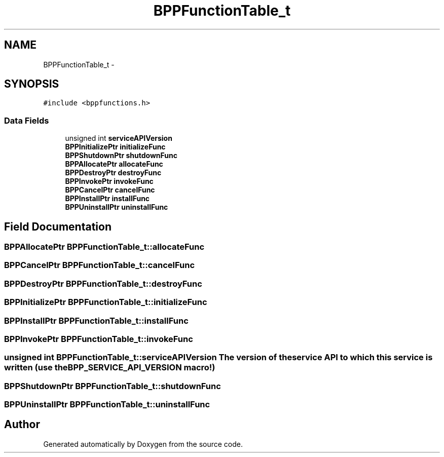 .TH "BPPFunctionTable_t" 3 "13 Jul 2010" "Doxygen" \" -*- nroff -*-
.ad l
.nh
.SH NAME
BPPFunctionTable_t \- 
.SH SYNOPSIS
.br
.PP
.PP
\fC#include <bppfunctions.h>\fP
.SS "Data Fields"

.in +1c
.ti -1c
.RI "unsigned int \fBserviceAPIVersion\fP"
.br
.ti -1c
.RI "\fBBPPInitializePtr\fP \fBinitializeFunc\fP"
.br
.ti -1c
.RI "\fBBPPShutdownPtr\fP \fBshutdownFunc\fP"
.br
.ti -1c
.RI "\fBBPPAllocatePtr\fP \fBallocateFunc\fP"
.br
.ti -1c
.RI "\fBBPPDestroyPtr\fP \fBdestroyFunc\fP"
.br
.ti -1c
.RI "\fBBPPInvokePtr\fP \fBinvokeFunc\fP"
.br
.ti -1c
.RI "\fBBPPCancelPtr\fP \fBcancelFunc\fP"
.br
.ti -1c
.RI "\fBBPPInstallPtr\fP \fBinstallFunc\fP"
.br
.ti -1c
.RI "\fBBPPUninstallPtr\fP \fBuninstallFunc\fP"
.br
.in -1c
.SH "Field Documentation"
.PP 
.SS "\fBBPPAllocatePtr\fP \fBBPPFunctionTable_t::allocateFunc\fP"
.SS "\fBBPPCancelPtr\fP \fBBPPFunctionTable_t::cancelFunc\fP"
.SS "\fBBPPDestroyPtr\fP \fBBPPFunctionTable_t::destroyFunc\fP"
.SS "\fBBPPInitializePtr\fP \fBBPPFunctionTable_t::initializeFunc\fP"
.SS "\fBBPPInstallPtr\fP \fBBPPFunctionTable_t::installFunc\fP"
.SS "\fBBPPInvokePtr\fP \fBBPPFunctionTable_t::invokeFunc\fP"
.SS "unsigned int \fBBPPFunctionTable_t::serviceAPIVersion\fP"The version of the service API to which this service is written (use the BPP_SERVICE_API_VERSION macro!) 
.SS "\fBBPPShutdownPtr\fP \fBBPPFunctionTable_t::shutdownFunc\fP"
.SS "\fBBPPUninstallPtr\fP \fBBPPFunctionTable_t::uninstallFunc\fP"

.SH "Author"
.PP 
Generated automatically by Doxygen from the source code.
